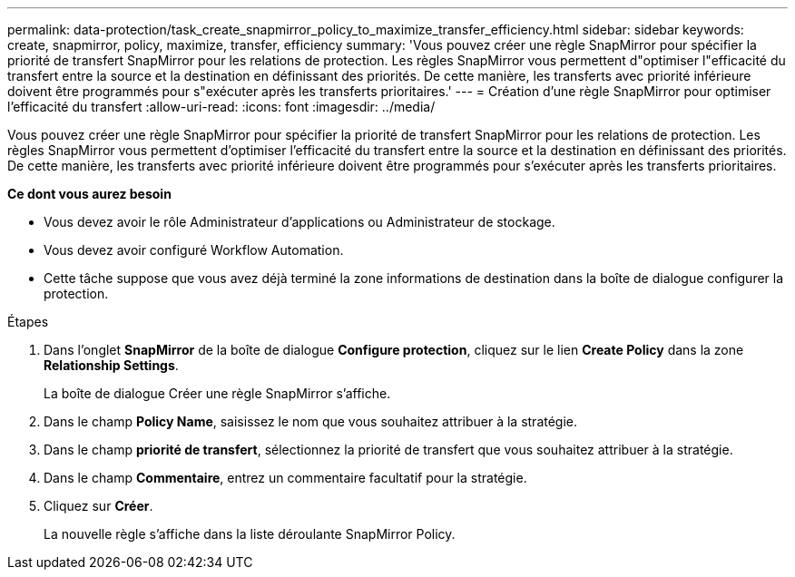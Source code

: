 ---
permalink: data-protection/task_create_snapmirror_policy_to_maximize_transfer_efficiency.html 
sidebar: sidebar 
keywords: create, snapmirror, policy, maximize, transfer, efficiency 
summary: 'Vous pouvez créer une règle SnapMirror pour spécifier la priorité de transfert SnapMirror pour les relations de protection. Les règles SnapMirror vous permettent d"optimiser l"efficacité du transfert entre la source et la destination en définissant des priorités. De cette manière, les transferts avec priorité inférieure doivent être programmés pour s"exécuter après les transferts prioritaires.' 
---
= Création d'une règle SnapMirror pour optimiser l'efficacité du transfert
:allow-uri-read: 
:icons: font
:imagesdir: ../media/


[role="lead"]
Vous pouvez créer une règle SnapMirror pour spécifier la priorité de transfert SnapMirror pour les relations de protection. Les règles SnapMirror vous permettent d'optimiser l'efficacité du transfert entre la source et la destination en définissant des priorités. De cette manière, les transferts avec priorité inférieure doivent être programmés pour s'exécuter après les transferts prioritaires.

*Ce dont vous aurez besoin*

* Vous devez avoir le rôle Administrateur d'applications ou Administrateur de stockage.
* Vous devez avoir configuré Workflow Automation.
* Cette tâche suppose que vous avez déjà terminé la zone informations de destination dans la boîte de dialogue configurer la protection.


.Étapes
. Dans l'onglet *SnapMirror* de la boîte de dialogue *Configure protection*, cliquez sur le lien *Create Policy* dans la zone *Relationship Settings*.
+
La boîte de dialogue Créer une règle SnapMirror s'affiche.

. Dans le champ *Policy Name*, saisissez le nom que vous souhaitez attribuer à la stratégie.
. Dans le champ *priorité de transfert*, sélectionnez la priorité de transfert que vous souhaitez attribuer à la stratégie.
. Dans le champ *Commentaire*, entrez un commentaire facultatif pour la stratégie.
. Cliquez sur *Créer*.
+
La nouvelle règle s'affiche dans la liste déroulante SnapMirror Policy.


